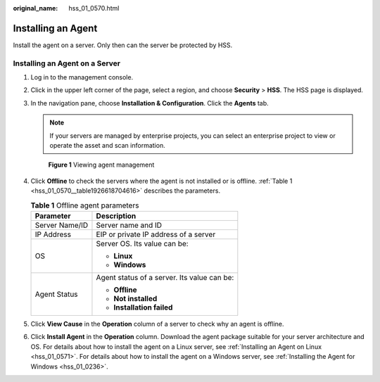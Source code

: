 :original_name: hss_01_0570.html

.. _hss_01_0570:

Installing an Agent
===================

Install the agent on a server. Only then can the server be protected by HSS.

Installing an Agent on a Server
-------------------------------

#. Log in to the management console.

#. Click |image1| in the upper left corner of the page, select a region, and choose **Security** > **HSS**. The HSS page is displayed.

#. In the navigation pane, choose **Installation & Configuration**. Click the **Agents** tab.

   .. note::

      If your servers are managed by enterprise projects, you can select an enterprise project to view or operate the asset and scan information.


   .. figure:: /_static/images/en-us_image_0000001670681801.png
      :alt: **Figure 1** Viewing agent management

      **Figure 1** Viewing agent management

#. Click **Offline** to check the servers where the agent is not installed or is offline. :ref:`Table 1 <hss_01_0570__table1926618704616>` describes the parameters.

   .. _hss_01_0570__table1926618704616:

   .. table:: **Table 1** Offline agent parameters

      +-----------------------------------+---------------------------------------------+
      | Parameter                         | Description                                 |
      +===================================+=============================================+
      | Server Name/ID                    | Server name and ID                          |
      +-----------------------------------+---------------------------------------------+
      | IP Address                        | EIP or private IP address of a server       |
      +-----------------------------------+---------------------------------------------+
      | OS                                | Server OS. Its value can be:                |
      |                                   |                                             |
      |                                   | -  **Linux**                                |
      |                                   | -  **Windows**                              |
      +-----------------------------------+---------------------------------------------+
      | Agent Status                      | Agent status of a server. Its value can be: |
      |                                   |                                             |
      |                                   | -  **Offline**                              |
      |                                   | -  **Not installed**                        |
      |                                   | -  **Installation failed**                  |
      +-----------------------------------+---------------------------------------------+

#. Click **View Cause** in the **Operation** column of a server to check why an agent is offline.

#. Click **Install Agent** in the **Operation** column. Download the agent package suitable for your server architecture and OS. For details about how to install the agent on a Linux server, see :ref:`Installing an Agent on Linux <hss_01_0571>`. For details about how to install the agent on a Windows server, see :ref:`Installing the Agent for Windows <hss_01_0236>`.

.. |image1| image:: /_static/images/en-us_image_0000001517477398.png
